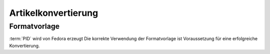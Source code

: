 Artikelkonvertierung
====================


Formatvorlage
-------------

:term:`PID` wird von Fedora erzeugt
Die korrekte Verwendung der Formatvorlage ist Voraussetzung für eine erfolgreiche Konvertierung.
